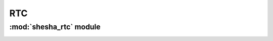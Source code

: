 *************
RTC
*************

:mod:`shesha_rtc` module 
========================


.. container:: custom-index

    .. raw:: html
        
         <script type="text/javascript" src='_static/rtc.js'></script>
            
         .. rubric:: shesha_rtc 



    .. automodule:: shesha_rtc
         :members:
	 :private-members:
	 :undoc-members:
         :show-inheritance:
         :inherited-members:
